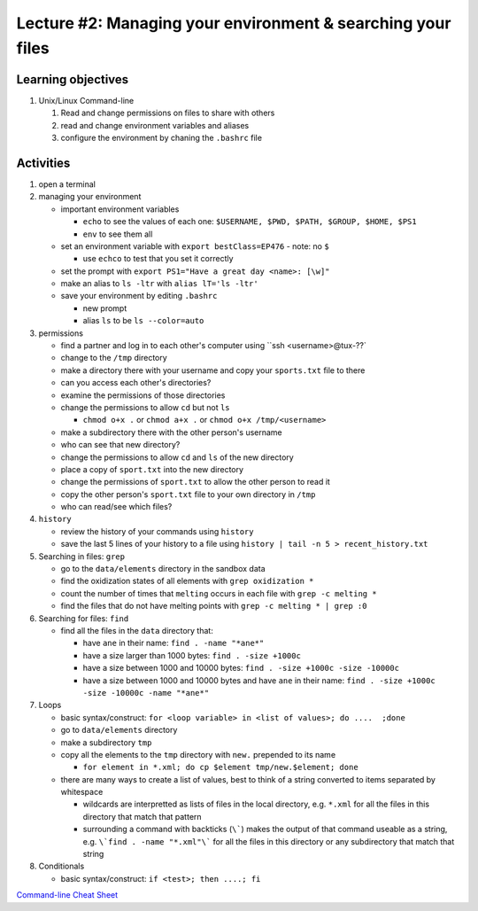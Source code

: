 Lecture #2: Managing your environment & searching your files
=============================================================

Learning objectives
---------------------

#. Unix/Linux Command-line

   #. Read and change permissions on files to share with others

   #. read and change environment variables and aliases

   #. configure the environment by chaning the ``.bashrc`` file


Activities
----------        
      
#. open a terminal

#. managing your environment

   * important environment variables

     * ``echo`` to see the values of each one: ``$USERNAME, $PWD, $PATH, $GROUP, $HOME, $PS1``

     * ``env`` to see them all

   * set an environment variable with ``export bestClass=EP476`` - note: no ``$``

     * use ``echco`` to test that you set it correctly
     
   * set the prompt with ``export PS1="Have a great day <name>: [\w]"``

   * make an alias to ``ls -ltr`` with ``alias lT='ls -ltr'``

   * save your environment by editing ``.bashrc``

     * new prompt

     * alias ``ls`` to be ``ls --color=auto``

#. permissions

   * find a partner and log in to each other's computer using ``ssh <username>@tux-??`

   * change to the ``/tmp`` directory

   * make a directory there with your username and copy your ``sports.txt``
     file to there

   * can you access each other's directories?

   * examine the permissions of those directories

   * change the permissions to allow ``cd`` but not ``ls``

     * ``chmod o+x .`` or ``chmod a+x .`` or ``chmod o+x /tmp/<username>``

   * make a subdirectory there with the other person's username

   * who can see that new directory?

   * change the permissions to allow ``cd`` and ``ls`` of the new directory

   * place a copy of ``sport.txt`` into the new directory

   * change the permissions of ``sport.txt`` to allow the other person to read it

   * copy the other person's ``sport.txt`` file to your own directory in ``/tmp``

   * who can read/see which files?

#. ``history``

   * review the history of your commands using ``history``

   * save the last 5 lines of your history to a file using ``history | tail -n 5 > recent_history.txt``


#. Searching in files: ``grep``

   * go to the ``data/elements`` directory in the sandbox data

   * find the oxidization states of all elements with ``grep oxidization *``

   * count the number of times that ``melting`` occurs in each file with ``grep -c melting *``

   * find the files that do not have melting points with ``grep -c melting * | grep :0``

#. Searching for files: ``find``

   * find all the files in the ``data`` directory that:

     * have ``ane`` in their name: ``find . -name "*ane*"``

     * have a size larger than 1000 bytes: ``find . -size +1000c``

     * have a size between 1000 and 10000 bytes: ``find . -size +1000c -size -10000c``

     * have a size between 1000 and 10000 bytes and have ``ane`` in their name:
       ``find . -size +1000c -size -10000c -name "*ane*"``

#. Loops

   * basic syntax/construct:  ``for <loop variable> in <list of values>; do ....  ;done``

   * go to ``data/elements`` directory

   * make a subdirectory ``tmp``

   * copy all the elements to the ``tmp`` directory with ``new.`` prepended to its name

     * ``for element in *.xml; do cp $element tmp/new.$element; done``

   * there are many ways to create a list of values, best to think of a string
     converted to items separated by whitespace

     * wildcards are interpretted as lists of files in the local directory,
       e.g. ``*.xml`` for all the files in this directory that match that
       pattern

     * surrounding a command with backticks (``\```) makes the output of that
       command useable as a string, e.g. ``\`find . -name "*.xml"\``` for all
       the files in this directory or any subdirectory that match that string

#. Conditionals

   * basic syntax/construct:   ``if <test>; then ....; fi``
       
`Command-line Cheat Sheet <http://www.catonmat.net/download/gnu-coreutils-cheat-sheet.pdf>`_

